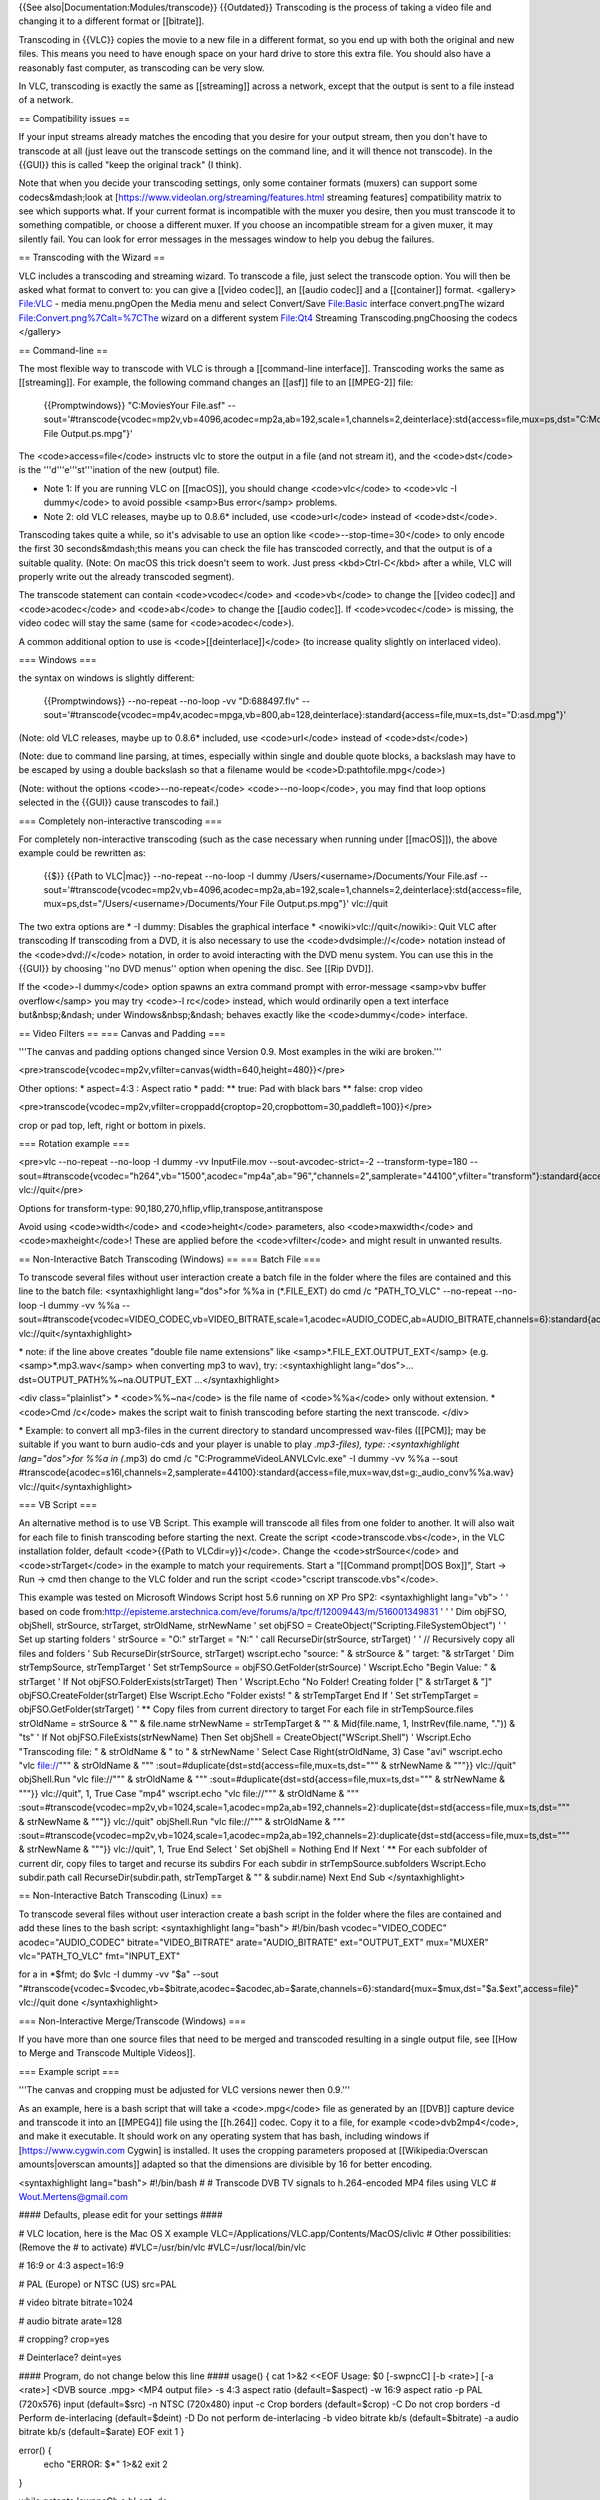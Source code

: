 {{See also|Documentation:Modules/transcode}} {{Outdated}} Transcoding is
the process of taking a video file and changing it to a different format
or [[bitrate]].

Transcoding in {{VLC}} copies the movie to a new file in a different
format, so you end up with both the original and new files. This means
you need to have enough space on your hard drive to store this extra
file. You should also have a reasonably fast computer, as transcoding
can be very slow.

In VLC, transcoding is exactly the same as [[streaming]] across a
network, except that the output is sent to a file instead of a network.

== Compatibility issues ==

If your input streams already matches the encoding that you desire for
your output stream, then you don't have to transcode at all (just leave
out the transcode settings on the command line, and it will thence not
transcode). In the {{GUI}} this is called "keep the original track" (I
think).

Note that when you decide your transcoding settings, only some container
formats (muxers) can support some codecs&mdash;look at
[https://www.videolan.org/streaming/features.html streaming features]
compatibility matrix to see which supports what. If your current format
is incompatible with the muxer you desire, then you must transcode it to
something compatible, or choose a different muxer. If you choose an
incompatible stream for a given muxer, it may silently fail. You can
look for error messages in the messages window to help you debug the
failures.

== Transcoding with the Wizard ==

VLC includes a transcoding and streaming wizard. To transcode a file,
just select the transcode option. You will then be asked what format to
convert to: you can give a [[video codec]], an [[audio codec]] and a
[[container]] format. <gallery> File:VLC - media menu.pngOpen the Media
menu and select Convert/Save File:Basic interface convert.pngThe wizard
File:Convert.png%7Calt=%7CThe wizard on a different system File:Qt4
Streaming Transcoding.pngChoosing the codecs </gallery>

== Command-line ==

The most flexible way to transcode with VLC is through a [[command-line
interface]]. Transcoding works the same as [[streaming]]. For example,
the following command changes an [[asf]] file to an [[MPEG-2]] file:

   {{Promptwindows}} "C:MoviesYour File.asf"
   --sout='#transcode{vcodec=mp2v,vb=4096,acodec=mp2a,ab=192,scale=1,channels=2,deinterlace}:std{access=file,mux=ps,dst="C:MoviesYour
   File Output.ps.mpg"}'

The <code>access=file</code> instructs vlc to store the output in a file
(and not stream it), and the <code>dst</code> is the
'''d'''e'''st'''ination of the new (output) file.

-  Note 1: If you are running VLC on [[macOS]], you should change
   <code>vlc</code> to <code>vlc -I dummy</code> to avoid possible
   <samp>Bus error</samp> problems.
-  Note 2: old VLC releases, maybe up to 0.8.6\* included, use
   <code>url</code> instead of <code>dst</code>.

Transcoding takes quite a while, so it's advisable to use an option like
<code>--stop-time=30</code> to only encode the first 30
seconds&mdash;this means you can check the file has transcoded
correctly, and that the output is of a suitable quality. (Note: On macOS
this trick doesn't seem to work. Just press <kbd>Ctrl-C</kbd> after a
while, VLC will properly write out the already transcoded segment).

The transcode statement can contain <code>vcodec</code> and
<code>vb</code> to change the [[video codec]] and <code>acodec</code>
and <code>ab</code> to change the [[audio codec]]. If
<code>vcodec</code> is missing, the video codec will stay the same (same
for <code>acodec</code>).

A common additional option to use is <code>[[deinterlace]]</code> (to
increase quality slightly on interlaced video).

=== Windows ===

the syntax on windows is slightly different:

   {{Promptwindows}} --no-repeat --no-loop -vv "D:688497.flv"
   --sout='#transcode{vcodec=mp4v,acodec=mpga,vb=800,ab=128,deinterlace}:standard{access=file,mux=ts,dst="D:asd.mpg"}'

(Note: old VLC releases, maybe up to 0.8.6\* included, use
<code>url</code> instead of <code>dst</code>)

(Note: due to command line parsing, at times, especially within single
and double quote blocks, a backslash may have to be escaped by using a
double backslash so that a filename would be
<code>D:\path\to\file.mpg</code>)

(Note: without the options <code>--no-repeat</code>
<code>--no-loop</code>, you may find that loop options selected in the
{{GUI}} cause transcodes to fail.)

=== Completely non-interactive transcoding ===

For completely non-interactive transcoding (such as the case necessary
when running under [[macOS]]), the above example could be rewritten as:

   {{$}} {{Path to VLC|mac}} --no-repeat --no-loop -I dummy
   /Users/<username>/Documents/Your File.asf
   --sout='#transcode{vcodec=mp2v,vb=4096,acodec=mp2a,ab=192,scale=1,channels=2,deinterlace}:std{access=file,
   mux=ps,dst="/Users/<username>/Documents/Your File Output.ps.mpg"}'
   vlc://quit

The two extra options are \* -I dummy: Disables the graphical interface
\* <nowiki>vlc://quit</nowiki>: Quit VLC after transcoding If
transcoding from a DVD, it is also necessary to use the
<code>dvdsimple://</code> notation instead of the <code>dvd://</code>
notation, in order to avoid interacting with the DVD menu system. You
can use this in the {{GUI}} by choosing ''no DVD menus'' option when
opening the disc. See [[Rip DVD]].

If the <code>-I dummy</code> option spawns an extra command prompt with
error-message <samp>vbv buffer overflow</samp> you may try <code>-I
rc</code> instead, which would ordinarily open a text interface
but&nbsp;&ndash; under Windows&nbsp;&ndash; behaves exactly like the
<code>dummy</code> interface.

== Video Filters == === Canvas and Padding ===

'''The canvas and padding options changed since Version 0.9. Most
examples in the wiki are broken.'''

<pre>transcode{vcodec=mp2v,vfilter=canvas{width=640,height=480}}</pre>

Other options: \* aspect=4:3 : Aspect ratio \* padd: \*\* true: Pad with
black bars \*\* false: crop video

<pre>transcode{vcodec=mp2v,vfilter=croppadd{croptop=20,cropbottom=30,paddleft=100}}</pre>

crop or pad top, left, right or bottom in pixels.

=== Rotation example ===

<pre>vlc --no-repeat --no-loop -I dummy -vv InputFile.mov
--sout-avcodec-strict=-2 --transform-type=180
--sout=#transcode{vcodec="h264",vb="1500",acodec="mp4a",ab="96","channels=2",samplerate="44100",vfilter="transform"}:standard{access="file",mux="mp4",dst="OutputFile.mp4"}
vlc://quit</pre>

Options for transform-type:
90,180,270,hflip,vflip,transpose,antitranspose

Avoid using <code>width</code> and <code>height</code> parameters, also
<code>maxwidth</code> and <code>maxheight</code>! These are applied
before the <code>vfilter</code> and might result in unwanted results.

== Non-Interactive Batch Transcoding (Windows) == === Batch File ===

To transcode several files without user interaction create a batch file
in the folder where the files are contained and this line to the batch
file: <syntaxhighlight lang="dos">for %%a in (*.FILE_EXT) do cmd /c
"PATH_TO_VLC" --no-repeat --no-loop -I dummy -vv %%a
--sout=#transcode{vcodec=VIDEO_CODEC,vb=VIDEO_BITRATE,scale=1,acodec=AUDIO_CODEC,ab=AUDIO_BITRATE,channels=6}:standard{access=file,mux=MUXER,dst=%%a.OUTPUT_EXT}
vlc://quit</syntaxhighlight>

\* note: if the line above creates "double file name extensions" like
<samp>*.FILE_EXT.OUTPUT_EXT</samp> (e.g. <samp>*.mp3.wav</samp> when
converting mp3 to wav), try: :<syntaxhighlight lang="dos">...
dst=OUTPUT_PATH%%~na.OUTPUT_EXT ...</syntaxhighlight>

<div class="plainlist"> \* <code>%%~na</code> is the file name of
<code>%%a</code> only without extension. \* <code>Cmd /c</code> makes
the script wait to finish transcoding before starting the next
transcode. </div>

\* Example: to convert all mp3-files in the current directory to
standard uncompressed wav-files ([[PCM]]; may be suitable if you want to
burn audio-cds and your player is unable to play *.mp3-files), type:
:<syntaxhighlight lang="dos">for %%a in (*.mp3) do cmd /c
"C:ProgrammeVideoLANVLCvlc.exe" -I dummy -vv %%a --sout
#transcode{acodec=s16l,channels=2,samplerate=44100}:standard{access=file,mux=wav,dst=g:_audio_conv%%a.wav}
vlc://quit</syntaxhighlight>

=== VB Script ===

An alternative method is to use VB Script. This example will transcode
all files from one folder to another. It will also wait for each file to
finish transcoding before starting the next. Create the script
<code>transcode.vbs</code>, in the VLC installation folder, default
<code>{{Path to VLCdir=y}}</code>. Change the <code>strSource</code> and
<code>strTarget</code> in the example to match your requirements. Start
a "[[Command prompt|DOS Box]]", Start → Run → cmd then change to the VLC
folder and run the script <code>"cscript transcode.vbs"</code>.

This example was tested on Microsoft Windows Script host 5.6 running on
XP Pro SP2: <syntaxhighlight lang="vb"> ' ' based on code
from:\ http://episteme.arstechnica.com/eve/forums/a/tpc/f/12009443/m/516001349831
' ' ' Dim objFSO, objShell, strSource, strTarget, strOldName, strNewName
' set objFSO = CreateObject("Scripting.FileSystemObject") ' ' Set up
starting folders ' strSource = "O:" strTarget = "N:" ' call
RecurseDir(strSource, strTarget) ' ' // Recursively copy all files and
folders ' Sub RecurseDir(strSource, strTarget) wscript.echo "source: " &
strSource & " target: "& strTarget ' Dim strTempSource, strTempTarget '
Set strTempSource = objFSO.GetFolder(strSource) ' Wscript.Echo "Begin
Value: " & strTarget ' If Not objFSO.FolderExists(strTarget) Then '
Wscript.Echo "No Folder! Creating folder [" & strTarget & "]"
objFSO.CreateFolder(strTarget) Else Wscript.Echo "Folder exists! " &
strTempTarget End If ' Set strTempTarget = objFSO.GetFolder(strTarget) '
\*\* Copy files from current directory to target For each file in
strTempSource.files strOldName = strSource & "" & file.name strNewName =
strTempTarget & "" & Mid(file.name, 1, InstrRev(file.name, ".")) & "ts"
' If Not objFSO.FileExists(strNewName) Then Set objShell =
CreateObject("WScript.Shell") ' Wscript.Echo "Transcoding file: " &
strOldName & " to " & strNewName ' Select Case Right(strOldName, 3) Case
"avi" wscript.echo "vlc file://""" & strOldName & """
:sout=#duplicate{dst=std{access=file,mux=ts,dst=""" & strNewName & """}}
vlc://quit" objShell.Run "vlc file://""" & strOldName & """
:sout=#duplicate{dst=std{access=file,mux=ts,dst=""" & strNewName & """}}
vlc://quit", 1, True Case "mp4" wscript.echo "vlc file://""" &
strOldName & """
:sout=#transcode{vcodec=mp2v,vb=1024,scale=1,acodec=mp2a,ab=192,channels=2}:duplicate{dst=std{access=file,mux=ts,dst="""
& strNewName & """}} vlc://quit" objShell.Run "vlc file://""" &
strOldName & """
:sout=#transcode{vcodec=mp2v,vb=1024,scale=1,acodec=mp2a,ab=192,channels=2}:duplicate{dst=std{access=file,mux=ts,dst="""
& strNewName & """}} vlc://quit", 1, True End Select ' Set objShell =
Nothing End If Next ' \*\* For each subfolder of current dir, copy files
to target and recurse its subdirs For each subdir in
strTempSource.subfolders Wscript.Echo subdir.path call
RecurseDir(subdir.path, strTempTarget & "" & subdir.name) Next End Sub
</syntaxhighlight>

== Non-Interactive Batch Transcoding (Linux) ==

To transcode several files without user interaction create a bash script
in the folder where the files are contained and add these lines to the
bash script: <syntaxhighlight lang="bash"> #!/bin/bash
vcodec="VIDEO_CODEC" acodec="AUDIO_CODEC" bitrate="VIDEO_BITRATE"
arate="AUDIO_BITRATE" ext="OUTPUT_EXT" mux="MUXER" vlc="PATH_TO_VLC"
fmt="INPUT_EXT"

for a in \*$fmt; do $vlc -I dummy -vv "$a" --sout
"#transcode{vcodec=$vcodec,vb=$bitrate,acodec=$acodec,ab=$arate,channels=6}:standard{mux=$mux,dst="$a.$ext",access=file}"
vlc://quit done </syntaxhighlight>

=== Non-Interactive Merge/Transcode (Windows) ===

If you have more than one source files that need to be merged and
transcoded resulting in a single output file, see [[How to Merge and
Transcode Multiple Videos]].

=== Example script ===

'''The canvas and cropping must be adjusted for VLC versions newer then
0.9.'''

As an example, here is a bash script that will take a <code>.mpg</code>
file as generated by an [[DVB]] capture device and transcode it into an
[[MPEG4]] file using the [[h.264]] codec. Copy it to a file, for example
<code>dvb2mp4</code>, and make it executable. It should work on any
operating system that has bash, including windows if
[https://www.cygwin.com Cygwin] is installed. It uses the cropping
parameters proposed at [[Wikipedia:Overscan amounts|overscan amounts]]
adapted so that the dimensions are divisible by 16 for better encoding.

<syntaxhighlight lang="bash"> #!/bin/bash # # Transcode DVB TV signals
to h.264-encoded MP4 files using VLC # Wout.Mertens@gmail.com

#### Defaults, please edit for your settings ####

# VLC location, here is the Mac OS X example
VLC=/Applications/VLC.app/Contents/MacOS/clivlc # Other possibilities:
(Remove the # to activate) #VLC=/usr/bin/vlc #VLC=/usr/local/bin/vlc

# 16:9 or 4:3 aspect=16:9

# PAL (Europe) or NTSC (US) src=PAL

# video bitrate bitrate=1024

# audio bitrate arate=128

# cropping? crop=yes

# Deinterlace? deint=yes

#### Program, do not change below this line #### usage() { cat 1>&2
<<EOF Usage: $0 [-swpncC] [-b <rate>] [-a <rate>] <DVB source .mpg> <MP4
output file> -s 4:3 aspect ratio (default=$aspect) -w 16:9 aspect ratio
-p PAL (720x576) input (default=$src) -n NTSC (720x480) input -c Crop
borders (default=$crop) -C Do not crop borders -d Perform de-interlacing
(default=$deint) -D Do not perform de-interlacing -b video bitrate kb/s
(default=$bitrate) -a audio bitrate kb/s (default=$arate) EOF exit 1 }

error() {
   echo "ERROR: $*" 1>&2 exit 2

}

while getopts 'swpncCb:a:h' opt; do
   case $opt in
      s) aspect=4:3 ;;
      t) aspect=16:9 ;;
      u) src=PAL ;;
      v) src=NTSC ;;

      c) crop=yes ;; C) crop=no ;; d) deint=yes ;; D) deint=no ;; b)
      bitrate=$OPTARG ;; a) arate=$OPTARG ;; h) usage ;; \*) echo
      "Unknown option $opt" 1>&2; usage ;;

   esac

done shift $(( $OPTIND - 1 ))

[ $# -ne 2 ] && usage

infile="$1" outfile="$2" case $outfile in *.mp4\|*.MP4) : ;; \*)
outfile="$outfile.mp4" ;; esac

[ -r "$infile" ] \|\| error "Can't read from $infile"

case "$src,$aspect,$crop" in
   PAL,16:9,yes)
   sizestr="cropleft=31,cropright=31,croptop=16,cropbottom=16,width=960,height=544"
   ;; PAL,4:3,yes)
   sizestr="cropleft=31,cropright=31,croptop=16,cropbottom=16,width=720,height=544"
   ;; NTSC,16:9,yes)
   sizestr="cropleft=30,cropright=30,croptop=17,cropbottom=17,width=800,height=448"
   ;; NTSC,4:3,yes)
   sizestr="cropleft=26,cropright=26,croptop=17,cropbottom=17,width=608,height=448"
   ;; PAL,16:9,no) sizestr="width=1024,height=576" ;; PAL,4:3,no)
   sizestr="width=768,height=576" ;; NTSC,16:9,no)
   sizestr="width=800,height=448" ;; NTSC,4:3,no)
   sizestr="width=608,height=448" ;; \*) error "Could not handle
   $src,$aspect,$crop. This shouldn't happen!" ;;

esac

if [ "$deint" = "yes" ]; then
   deintstr=",deinterlace=enable"

else
   deintstr=

fi

# Let's do it echo "Input file: $infile" echo "Output file: $outfile"
echo "Encoding at $bitrate+$arate kb/s, input $src, $aspect, cropping
$crop, de-interlace $deint" echo echo '>>>' $VLC -I dummy "$infile"
--sout "#transcode{$sizestr$deintstr,vcodec=h264,vb=$bitrate,
acodec=mpga,ab=$arate,channels=2,samplerate=44100}:standard{mux=mp4,dst="$outfile",access=file}"
vlc://quit echo $VLC -I dummy "$infile" --sout
"#transcode{$sizestr$deintstr,vcodec=h264,vb=$bitrate,
acodec=mpga,ab=$arate,channels=2,samplerate=44100}:standard{mux=mp4,dst="$outfile",access=file}"
vlc://quit </syntaxhighlight>

[[Category:Glossary]] [[Category:Transcoding]]
